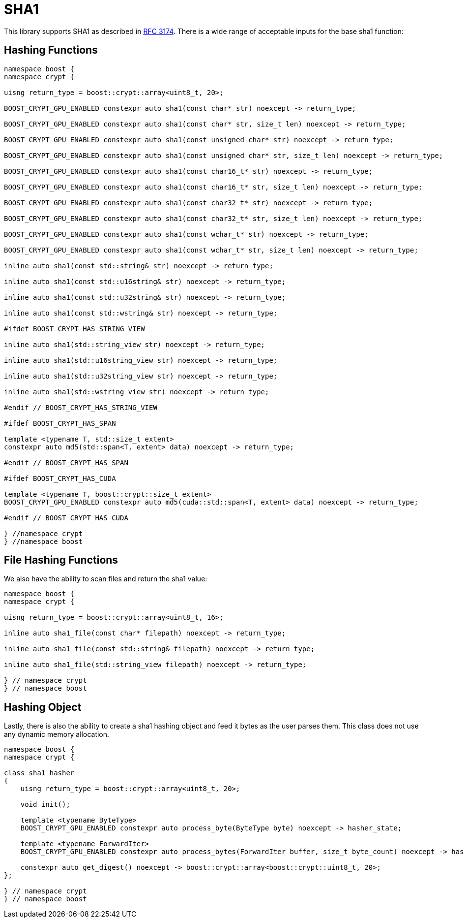 ////
Copyright 2024 Matt Borland
Distributed under the Boost Software License, Version 1.0.
https://www.boost.org/LICENSE_1_0.txt
////

[#sha1]
:idprefix: sha1_

= SHA1

This library supports SHA1 as described in https://datatracker.ietf.org/doc/html/rfc3174[RFC 3174].
There is a wide range of acceptable inputs for the base sha1 function:

== Hashing Functions

[source, c++]
----
namespace boost {
namespace crypt {

uisng return_type = boost::crypt::array<uint8_t, 20>;

BOOST_CRYPT_GPU_ENABLED constexpr auto sha1(const char* str) noexcept -> return_type;

BOOST_CRYPT_GPU_ENABLED constexpr auto sha1(const char* str, size_t len) noexcept -> return_type;

BOOST_CRYPT_GPU_ENABLED constexpr auto sha1(const unsigned char* str) noexcept -> return_type;

BOOST_CRYPT_GPU_ENABLED constexpr auto sha1(const unsigned char* str, size_t len) noexcept -> return_type;

BOOST_CRYPT_GPU_ENABLED constexpr auto sha1(const char16_t* str) noexcept -> return_type;

BOOST_CRYPT_GPU_ENABLED constexpr auto sha1(const char16_t* str, size_t len) noexcept -> return_type;

BOOST_CRYPT_GPU_ENABLED constexpr auto sha1(const char32_t* str) noexcept -> return_type;

BOOST_CRYPT_GPU_ENABLED constexpr auto sha1(const char32_t* str, size_t len) noexcept -> return_type;

BOOST_CRYPT_GPU_ENABLED constexpr auto sha1(const wchar_t* str) noexcept -> return_type;

BOOST_CRYPT_GPU_ENABLED constexpr auto sha1(const wchar_t* str, size_t len) noexcept -> return_type;

inline auto sha1(const std::string& str) noexcept -> return_type;

inline auto sha1(const std::u16string& str) noexcept -> return_type;

inline auto sha1(const std::u32string& str) noexcept -> return_type;

inline auto sha1(const std::wstring& str) noexcept -> return_type;

#ifdef BOOST_CRYPT_HAS_STRING_VIEW

inline auto sha1(std::string_view str) noexcept -> return_type;

inline auto sha1(std::u16string_view str) noexcept -> return_type;

inline auto sha1(std::u32string_view str) noexcept -> return_type;

inline auto sha1(std::wstring_view str) noexcept -> return_type;

#endif // BOOST_CRYPT_HAS_STRING_VIEW

#ifdef BOOST_CRYPT_HAS_SPAN

template <typename T, std::size_t extent>
constexpr auto md5(std::span<T, extent> data) noexcept -> return_type;

#endif // BOOST_CRYPT_HAS_SPAN

#ifdef BOOST_CRYPT_HAS_CUDA

template <typename T, boost::crypt::size_t extent>
BOOST_CRYPT_GPU_ENABLED constexpr auto md5(cuda::std::span<T, extent> data) noexcept -> return_type;

#endif // BOOST_CRYPT_HAS_CUDA

} //namespace crypt
} //namespace boost
----

== File Hashing Functions

We also have the ability to scan files and return the sha1 value:

[source, c++]
----
namespace boost {
namespace crypt {

uisng return_type = boost::crypt::array<uint8_t, 16>;

inline auto sha1_file(const char* filepath) noexcept -> return_type;

inline auto sha1_file(const std::string& filepath) noexcept -> return_type;

inline auto sha1_file(std::string_view filepath) noexcept -> return_type;

} // namespace crypt
} // namespace boost
----

== Hashing Object

[#sha1_hasher]
Lastly, there is also the ability to create a sha1 hashing object and feed it bytes as the user parses them.
This class does not use any dynamic memory allocation.

[source, c++]
----
namespace boost {
namespace crypt {

class sha1_hasher
{
    uisng return_type = boost::crypt::array<uint8_t, 20>;

    void init();

    template <typename ByteType>
    BOOST_CRYPT_GPU_ENABLED constexpr auto process_byte(ByteType byte) noexcept -> hasher_state;

    template <typename ForwardIter>
    BOOST_CRYPT_GPU_ENABLED constexpr auto process_bytes(ForwardIter buffer, size_t byte_count) noexcept -> hasher_state;

    constexpr auto get_digest() noexcept -> boost::crypt::array<boost::crypt::uint8_t, 20>;
};

} // namespace crypt
} // namespace boost
----
